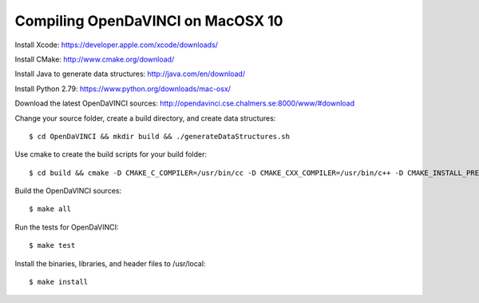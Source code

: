 Compiling OpenDaVINCI on MacOSX 10
==================================

Install Xcode: https://developer.apple.com/xcode/downloads/

Install CMake: http://www.cmake.org/download/

Install Java to generate data structures: http://java.com/en/download/

Install Python 2.79: https://www.python.org/downloads/mac-osx/
  
Download the latest OpenDaVINCI sources: http://opendavinci.cse.chalmers.se:8000/www/#download

Change your source folder, create a build directory, and create data structures::

   $ cd OpenDaVINCI && mkdir build && ./generateDataStructures.sh

Use cmake to create the build scripts for your build folder::

   $ cd build && cmake -D CMAKE_C_COMPILER=/usr/bin/cc -D CMAKE_CXX_COMPILER=/usr/bin/c++ -D CMAKE_INSTALL_PREFIX=/usr/local ..

Build the OpenDaVINCI sources::

   $ make all

Run the tests for OpenDaVINCI::

   $ make test

Install the binaries, libraries, and header files to /usr/local::

   $ make install

